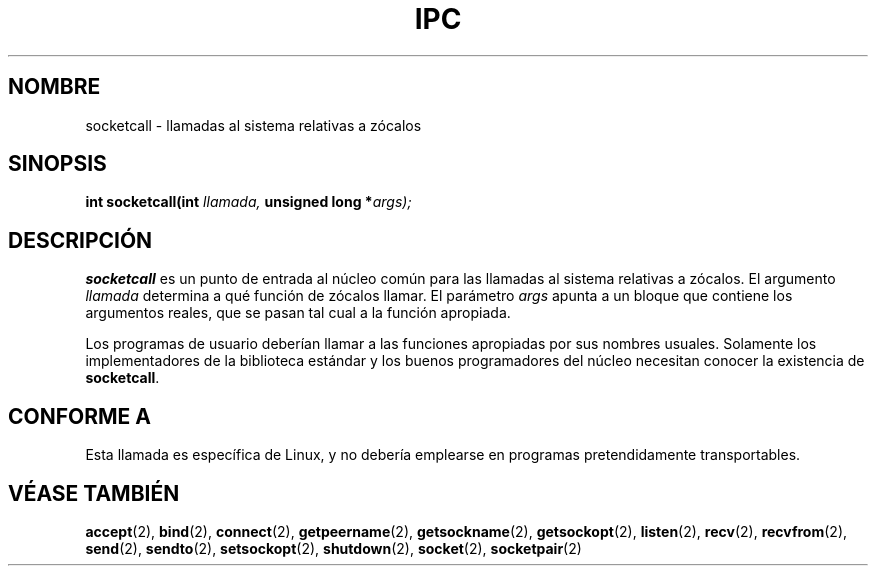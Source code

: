 .\" Hey Emacs! This file is -*- nroff -*- source.
.\"
.\" Copyright (c) 1995 Michael Chastain (mec@shell.portal.com), 15 April 1995.
.\"
.\" This is free documentation; you can redistribute it and/or
.\" modify it under the terms of the GNU General Public License as
.\" published by the Free Software Foundation; either version 2 of
.\" the License, or (at your option) any later version.
.\"
.\" The GNU General Public License's references to "object code"
.\" and "executables" are to be interpreted as the output of any
.\" document formatting or typesetting system, including
.\" intermediate and printed output.
.\"
.\" This manual is distributed in the hope that it will be useful,
.\" but WITHOUT ANY WARRANTY; without even the implied warranty of
.\" MERCHANTABILITY or FITNESS FOR A PARTICULAR PURPOSE.  See the
.\" GNU General Public License for more details.
.\"
.\" You should have received a copy of the GNU General Public
.\" License along with this manual; if not, write to the Free
.\" Software Foundation, Inc., 59 Temple Place, Suite 330, Boston, MA 02111,
.\" USA.
.\"
.\" Modified Tue Oct 22 22:11:53 1996 by Eric S. Raymond <esr@thyrsus.com>
.\" Translated into Spanish Tue Feb 17 16:39:20 CET 1998 by Gerardo
.\" Aburruzaga García <gerardo.aburruzaga@uca.es>
.\"
.TH IPC 2 "17 Febrero 1998" "Linux 1.2.4" "Manual del Programador de Linux"
.SH NOMBRE
socketcall \- llamadas al sistema relativas a zócalos
.SH SINOPSIS
.BI "int socketcall(int" " llamada, " "unsigned long *" "args);"
.SH DESCRIPCIÓN
.B socketcall
es un punto de entrada al núcleo común para las llamadas al sistema
relativas a zócalos.
El argumento
.I llamada
determina a qué función de zócalos llamar.
El parámetro
.I args
apunta a un bloque que contiene los argumentos reales, que se pasan
tal cual a la función apropiada.
.PP
Los programas de usuario deberían llamar a las funciones apropiadas
por sus nombres usuales. Solamente los implementadores de la
biblioteca estándar y los buenos programadores del núcleo necesitan
conocer la existencia de
.BR socketcall .
.SH "CONFORME A"
Esta llamada es específica de Linux, y no debería emplearse en
programas pretendidamente transportables.
.SH "VÉASE TAMBIÉN"
.BR accept (2),
.BR bind (2),
.BR connect (2),
.BR getpeername (2),
.BR getsockname (2),
.BR getsockopt (2),
.BR listen (2),
.BR recv (2),
.BR recvfrom (2),
.BR send (2),
.BR sendto (2),
.BR setsockopt (2),
.BR shutdown (2),
.BR socket (2),
.BR socketpair (2)

